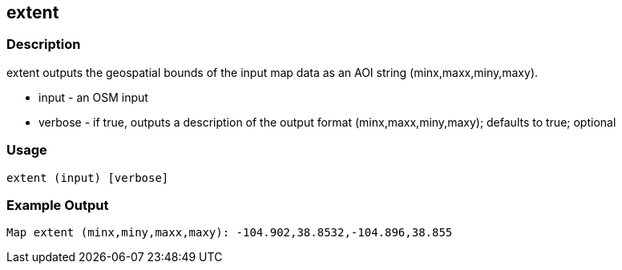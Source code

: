 == extent

=== Description

+extent+ outputs the geospatial bounds of the input map data as an AOI string (minx,maxx,miny,maxy).

* +input+   - an OSM input
* +verbose+ - if true, outputs a description of the output format (minx,maxx,miny,maxy); defaults to true; optional

=== Usage

--------------------------------------
extent (input) [verbose]
--------------------------------------

=== Example Output

--------------------
Map extent (minx,miny,maxx,maxy): -104.902,38.8532,-104.896,38.855
--------------------
